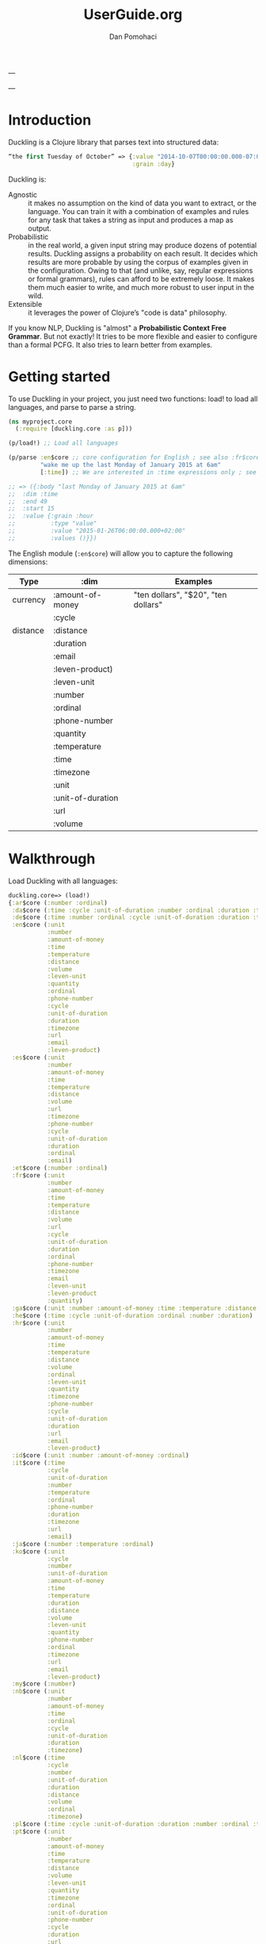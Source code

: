 #+TITLE: UserGuide.org
#+DESCRIPTION:er guide for duckling
#+AUTHOR: Dan Pomohaci
#+EMAIL: dan.pomohaci@gmail.com
#+STARTUP: overview

---

---

* Introduction 

Duckling is a Clojure library that parses text into structured data:
#+BEGIN_SRC clojure
“the first Tuesday of October” => {:value "2014-10-07T00:00:00.000-07:00"
                                   :grain :day}
#+END_SRC

Duckling is:
- Agnostic :: it makes no assumption on the kind of data you want to extract, or the language. You can train it with a combination of examples and rules for any task that takes a string as input and produces a map as output.
- Probabilistic :: in the real world, a given input string may produce dozens of potential results. Duckling assigns a probability on each result. It decides which results are more probable by using the corpus of examples given in the configuration. Owing to that (and unlike, say, regular expressions or formal grammars), rules can afford to be extremely loose. It makes them much easier to write, and much more robust to user input in the wild.
- Extensible :: it leverages the power of Clojure’s "code is data" philosophy.

If you know NLP, Duckling is "almost" a *Probabilistic Context Free Grammar*. But not exactly! It tries to be more flexible and easier to configure than a formal PCFG. It also tries to learn better from examples.


* Getting started

To use Duckling in your project, you just need two functions: load! to load all languages, and parse to parse a string.

#+BEGIN_SRC clojure
(ns myproject.core
  (:require [duckling.core :as p]))

(p/load!) ;; Load all languages

(p/parse :en$core ;; core configuration for English ; see also :fr$core, :es$core, :zh$core
         "wake me up the last Monday of January 2015 at 6am"
         [:time]) ;; We are interested in :time expressions only ; see also :duration, :temperature, etc.

;; => ({:body "last Monday of January 2015 at 6am"
;;  :dim :time
;;  :end 49
;;  :start 15
;;  :value {:grain :hour
;;          :type "value"
;;          :value "2015-01-26T06:00:00.000+02:00"
;;          :values ()}})

#+END_SRC

The English module (=:en$core=)  will allow you to capture the following dimensions:
|----------+-------------------+-------------------------------------|
| Type     | :dim              | Examples                            |
|----------+-------------------+-------------------------------------|
| currency | :amount-of-money  | "ten dollars", "$20", "ten dollars" |
|          | :cycle            |                                     |
| distance | :distance         |                                     |
|          | :duration         |                                     |
|          | :email            |                                     |
|          | :leven-product)   |                                     |
|          | :leven-unit       |                                     |
|          | :number           |                                     |
|          | :ordinal          |                                     |
|          | :phone-number     |                                     |
|          | :quantity         |                                     |
|          | :temperature      |                                     |
|          | :time             |                                     |
|          | :timezone         |                                     |
|          | :unit             |                                     |
|          | :unit-of-duration |                                     |
|          | :url              |                                     |
|          | :volume           |                                     |
|----------+-------------------+-------------------------------------|


* Walkthrough

Load Duckling with all languages:
#+BEGIN_SRC clojure 
duckling.core=> (load!)
{:ar$core (:number :ordinal)
 :da$core (:time :cycle :unit-of-duration :number :ordinal :duration :timezone)
 :de$core (:time :number :ordinal :cycle :unit-of-duration :duration :timezone)
 :en$core (:unit
           :number
           :amount-of-money
           :time
           :temperature
           :distance
           :volume
           :leven-unit
           :quantity
           :ordinal
           :phone-number
           :cycle
           :unit-of-duration
           :duration
           :timezone
           :url
           :email
           :leven-product)
 :es$core (:unit
           :number
           :amount-of-money
           :time
           :temperature
           :distance
           :volume
           :url
           :timezone
           :phone-number
           :cycle
           :unit-of-duration
           :duration
           :ordinal
           :email)
 :et$core (:number :ordinal)
 :fr$core (:unit
           :number
           :amount-of-money
           :time
           :temperature
           :distance
           :volume
           :url
           :cycle
           :unit-of-duration
           :duration
           :ordinal
           :phone-number
           :timezone
           :email
           :leven-unit
           :leven-product
           :quantity)
 :ga$core (:unit :number :amount-of-money :time :temperature :distance :volume)
 :he$core (:time :cycle :unit-of-duration :ordinal :number :duration)
 :hr$core (:unit
           :number
           :amount-of-money
           :time
           :temperature
           :distance
           :volume
           :ordinal
           :leven-unit
           :quantity
           :timezone
           :phone-number
           :cycle
           :unit-of-duration
           :duration
           :url
           :email
           :leven-product)
 :id$core (:unit :number :amount-of-money :ordinal)
 :it$core (:time
           :cycle
           :unit-of-duration
           :number
           :temperature
           :ordinal
           :phone-number
           :duration
           :timezone
           :url
           :email)
 :ja$core (:number :temperature :ordinal)
 :ko$core (:unit
           :cycle
           :number
           :unit-of-duration
           :amount-of-money
           :time
           :temperature
           :duration
           :distance
           :volume
           :leven-unit
           :quantity
           :phone-number
           :ordinal
           :timezone
           :url
           :email
           :leven-product)
 :my$core (:number)
 :nb$core (:unit
           :number
           :amount-of-money
           :time
           :ordinal
           :cycle
           :unit-of-duration
           :duration
           :timezone)
 :nl$core (:time
           :cycle
           :number
           :unit-of-duration
           :duration
           :distance
           :volume
           :ordinal
           :timezone)
 :pl$core (:time :cycle :unit-of-duration :duration :number :ordinal :timezone)
 :pt$core (:unit
           :number
           :amount-of-money
           :time
           :temperature
           :distance
           :volume
           :leven-unit
           :quantity
           :timezone
           :ordinal
           :unit-of-duration
           :phone-number
           :cycle
           :duration
           :url
           :email)
 :ro$core (:unit
           :number
           :amount-of-money
           :time
           :temperature
           :distance
           :volume
           :url
           :cycle
           :unit-of-duration
           :phone-number
           :timezone
           :email
           :ordinal
           :leven-unit
           :leven-product
           :quantity)
 :ru$core (:number :ordinal)
 :sv$core (:unit
           :number
           :ordinal
           :amount-of-money
           :time
           :unit-of-duration
           :duration
           :cycle
           :timezone)
 :tr$core (:number :ordinal)
 :uk$core (:number :ordinal)
 :vi$core (:unit :number :amount-of-money :time :cycle :ordinal :timezone)
 :zh$core (:time
           :cycle
           :unit-of-duration
           :number
           :temperature
           :duration
           :ordinal)}
#+END_SRC

Run the corpus and check that all the tests pass:
#+BEGIN_SRC clojure
duckling.core=> (run)
:sv$core: 378 examples, 0 failed.
:pt$core: 384 examples, 0 failed.
:ko$core: 407 examples, 0 failed.
:id$core: 80 examples, 0 failed.
:nl$core: 209 examples, 0 failed.
:pl$core: 474 examples, 0 failed.
:tr$core: 99 examples, 0 failed.
:hr$core: 473 examples, 0 failed.
:nb$core: 409 examples, 0 failed.
:my$core: 20 examples, 0 failed.
:ru$core: 84 examples, 0 failed.
:ja$core: 55 examples, 0 failed.
:fr$core: 526 examples, 0 failed.
:es$core: 297 examples, 0 failed.
:da$core: 354 examples, 0 failed.
:zh$core: 329 examples, 0 failed.
:ar$core: 45 examples, 0 failed.
:ga$core: 83 examples, 0 failed.
:it$core: 566 examples, 0 failed.
:de$core: 323 examples, 0 failed.
:ro$core: 251 examples, 0 failed.
:vi$core: 251 examples, 0 failed.
:he$core: 137 examples, 0 failed.
:uk$core: 84 examples, 0 failed.
:et$core: 48 examples, 0 failed.
:en$core: 505 examples, 0 failed.
#'duckling.core/c
#+END_SRC

See the detailed parsing of a given string like “in two hours”:
#+BEGIN_SRC clojure
duckling.core=> (play :en$core "in two hours")
W ------------  11 | time      | in <duration>             | P = -4.0729 |  + <integer> <unit-o
W    ---        10 | volume    | number as volume          | P = -2.2022 | integer (0..19)
W    ---         9 | distance  | number as distance        | P = -2.3138 | integer (0..19)
W    ---------   8 | duration  | <integer> <unit-of-duration> | P = -3.3191 | integer (0..19) + ho
W    ---         7 | temperature | number as temp            | P = -2.2950 | integer (0..19)
     ---         6 | null      | number (as relative minutes) | P = -1.5893 | integer (0..19)
     ---         5 | time      | time-of-day (latent)      | P = -2.1165 | integer (0..19)
     ---         4 | time      | year (latent)             | P = -1.3267 | integer (0..19)
         -----   3 | unit-of-duration | hour (unit-of-duration)   | P = 0.0000 | 
W    ---         2 | number    | integer (0..19)           | P = -0.1411 | 
         -----   1 | cycle     | hour (cycle)              | P = 0.0000 | 
  in two hours

6 winners:
number                    {:type "value", :value 2} {:integer true}
temperature (latent)      {:type "value", :value 2} {}
duration                  {:hour 2, :value 2, :unit :hour, :normalized {:value 7200, :unit "second"}} {}
distance (latent)         {:type "value", :value 2} {}
volume (latent)           {:type "value", :value 2} {}
time                      {:type "value", :value "2013-02-12T06:30:00.000-02:00", :grain :minute, :values ({:type "value", :value "2013-02-12T06:30:00.000-02:00", :grain :minute})} {}
For further info: (details idx) where 1 <= idx <= 11
#'duckling.core/token
duckling.core=> 
#+END_SRC

